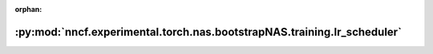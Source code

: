 :orphan:

:py:mod:`nncf.experimental.torch.nas.bootstrapNAS.training.lr_scheduler`
========================================================================

.. py:module:: nncf.experimental.torch.nas.bootstrapNAS.training.lr_scheduler


